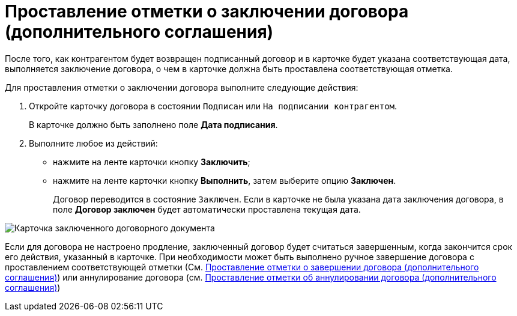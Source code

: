 = Проставление отметки о заключении договора (дополнительного соглашения)

После того, как контрагентом будет возвращен подписанный договор и в карточке будет указана соответствующая дата, выполняется заключение договора, о чем в карточке должна быть проставлена соответствующая отметка.

Для проставления отметки о заключении договора выполните следующие действия:

. Откройте карточку договора в состоянии `Подписан` или `На подписании контрагентом`.
+
В карточке должно быть заполнено поле *Дата подписания*.
. Выполните любое из действий:
* нажмите на ленте карточки кнопку *Заключить*;
* нажмите на ленте карточки кнопку *Выполнить*, затем выберите опцию *Заключен*.
+
Договор переводится в состояние `Заключен`. Если в карточке не была указана дата заключения договора, в поле *Договор заключен* будет автоматически проставлена текущая дата.

image::Contract_concluded.png[Карточка заключенного договорного документа]

Если для договора не настроено продление, заключенный договор будет считаться завершенным, когда закончится срок его действия, указанный в карточке. При необходимости может быть выполнено ручное завершение договора с проставлением соответствующей отметки (См. xref:task_Forced_Finish.adoc[Проставление отметки о завершении договора (дополнительного соглашения)]) или аннулирование договора (см. xref:task_Cancel_Contract.adoc[Проставление отметки об аннулировании договора (дополнительного соглашения)])
